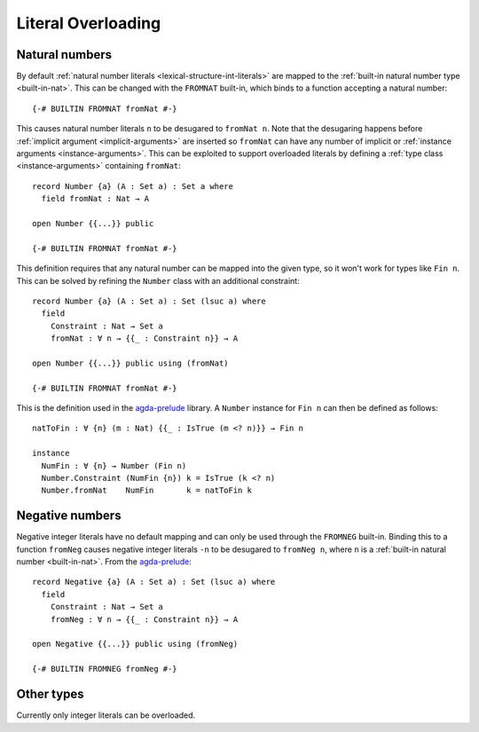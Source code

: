 .. _literal-overloading:

*******************
Literal Overloading
*******************

Natural numbers
---------------

By default :ref:`natural number literals <lexical-structure-int-literals>` are
mapped to the :ref:`built-in natural number type <built-in-nat>`. This can be
changed with the ``FROMNAT`` built-in, which binds to a function accepting a
natural number::

  {-# BUILTIN FROMNAT fromNat #-}

This causes natural number literals ``n`` to be desugared to ``fromNat n``.
Note that the desugaring happens before :ref:`implicit argument
<implicit-arguments>` are inserted so ``fromNat`` can have any number of
implicit or :ref:`instance arguments <instance-arguments>`. This can be
exploited to support overloaded literals by defining a :ref:`type class
<instance-arguments>` containing ``fromNat``::

  record Number {a} (A : Set a) : Set a where
    field fromNat : Nat → A

  open Number {{...}} public

  {-# BUILTIN FROMNAT fromNat #-}

This definition requires that any natural number can be mapped into the given
type, so it won't work for types like ``Fin n``. This can be solved by refining
the ``Number`` class with an additional constraint::

  record Number {a} (A : Set a) : Set (lsuc a) where
    field
      Constraint : Nat → Set a
      fromNat : ∀ n → {{_ : Constraint n}} → A

  open Number {{...}} public using (fromNat)

  {-# BUILTIN FROMNAT fromNat #-}

This is the definition used in the agda-prelude_ library. A ``Number`` instance
for ``Fin n`` can then be defined as follows::

  natToFin : ∀ {n} (m : Nat) {{_ : IsTrue (m <? n)}} → Fin n

  instance
    NumFin : ∀ {n} → Number (Fin n)
    Number.Constraint (NumFin {n}) k = IsTrue (k <? n)
    Number.fromNat    NumFin       k = natToFin k

.. _agda-prelude: https://github.com/UlfNorell/agda-prelude

Negative numbers
----------------

Negative integer literals have no default mapping and can only be used through
the ``FROMNEG`` built-in. Binding this to a function ``fromNeg`` causes
negative integer literals ``-n`` to be desugared to ``fromNeg n``, where ``n``
is a :ref:`built-in natural number <built-in-nat>`. From the agda-prelude_::

  record Negative {a} (A : Set a) : Set (lsuc a) where
    field
      Constraint : Nat → Set a
      fromNeg : ∀ n → {{_ : Constraint n}} → A

  open Negative {{...}} public using (fromNeg)

  {-# BUILTIN FROMNEG fromNeg #-}

Other types
-----------

Currently only integer literals can be overloaded.

